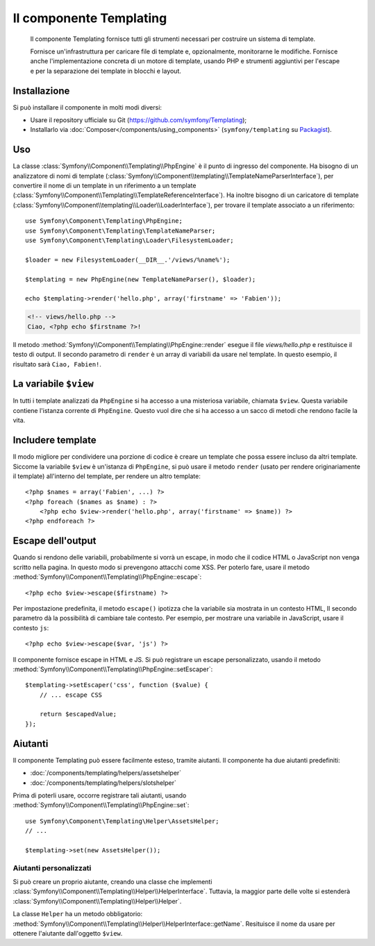 .. index::
   single: Templating
   single: Componenti; Templating

Il componente Templating
========================

    Il componente Templating fornisce tutti gli strumenti necessari per costruire
    un sistema di template.

    Fornisce un'infrastruttura per caricare file di template e, opzionalmente, monitorarne
    le modifiche. Fornisce anche l'implementazione concreta di un motore di template,
    usando PHP e strumenti aggiuntivi per l'escape e per la separazione dei template in
    blocchi e layout.

Installazione
-------------

Si può installare il componente in molti modi diversi:

* Usare il repository ufficiale su Git (https://github.com/symfony/Templating);
* Installarlo via :doc:`Composer</components/using_components>` (``symfony/templating`` su `Packagist`_).

Uso
---

La classe :class:`Symfony\\Component\\Templating\\PhpEngine` è il punto di ingresso
del componente. Ha bisogno di un analizzatore di nomi di template
(:class:`Symfony\\Component\\templating\\TemplateNameParserInterface`),
per convertire il nome di un template in un riferimento a un template
(:class:`Symfony\\Component\\Templating\\TemplateReferenceInterface`).
Ha inoltre bisogno di un caricatore di template (:class:`Symfony\\Component\\templating\\Loader\\LoaderInterface`),
per trovare il template associato a un riferimento::

    use Symfony\Component\Templating\PhpEngine;
    use Symfony\Component\Templating\TemplateNameParser;
    use Symfony\Component\Templating\Loader\FilesystemLoader;

    $loader = new FilesystemLoader(__DIR__.'/views/%name%');

    $templating = new PhpEngine(new TemplateNameParser(), $loader);

    echo $templating->render('hello.php', array('firstname' => 'Fabien'));

.. code-block:: html+php

    <!-- views/hello.php -->
    Ciao, <?php echo $firstname ?>!

Il metodo :method:`Symfony\\Component\\Templating\\PhpEngine::render` esegue il
file `views/hello.php` e restituisce il testo di output. Il secondo parametro
di ``render`` è un array di variabili da usare nel template. In questo
esempio, il risultato sarà ``Ciao, Fabien!``.

La variabile ``$view``
----------------------

In tutti i template analizzati da ``PhpEngine`` si ha accesso a una misteriosa
variabile, chiamata ``$view``. Questa variabile contiene l'istanza corrente di ``PhpEngine``.
Questo vuol dire che si ha accesso a un sacco di metodi che rendono facile
la vita.

Includere template
------------------

Il modo migliore per condividere una porzione di codice è creare un template che
possa essere incluso da altri template. Siccome la variabile ``$view`` è
un'istanza di ``PhpEngine``, si può usare il metodo ``render`` (usato per
rendere originariamente il template) all'interno del template, per rendere un altro template::

    <?php $names = array('Fabien', ...) ?>
    <?php foreach ($names as $name) : ?>
        <?php echo $view->render('hello.php', array('firstname' => $name)) ?>
    <?php endforeach ?>

Escape dell'output
------------------

Quando si rendono delle variabili, probabilmente si vorrà un escape, in modo che il codice HTML o
JavaScript non venga scritto nella pagina. In questo modo si prevengono attacchi come
XSS. Per poterlo fare, usare il metodo
:method:`Symfony\\Component\\Templating\\PhpEngine::escape`::

    <?php echo $view->escape($firstname) ?>

Per impostazione predefinita, il metodo ``escape()`` ipotizza che la variabile sia mostrata
in un contesto HTML, Il secondo parametro dà la possibilità di cambiare tale contesto. Per
esempio, per mostrare una variabile in JavaScript, usare il contesto ``js``::

    <?php echo $view->escape($var, 'js') ?>

Il componente fornisce escape in HTML e JS. Si può registrare un escape
personalizzato, usando il metodo
:method:`Symfony\\Component\\Templating\\PhpEngine::setEscaper`::

    $templating->setEscaper('css', function ($value) {
        // ... escape CSS

        return $escapedValue;
    });

Aiutanti
--------

Il componente Templating può essere facilmente esteso, tramite aiutanti. Il componente ha
due aiutanti predefiniti:

* :doc:`/components/templating/helpers/assetshelper`
* :doc:`/components/templating/helpers/slotshelper`

Prima di poterli usare, occorre registrare tali aiutanti, usando
:method:`Symfony\\Component\\Templating\\PhpEngine::set`::

    use Symfony\Component\Templating\Helper\AssetsHelper;
    // ...

    $templating->set(new AssetsHelper());

Aiutanti personalizzati
~~~~~~~~~~~~~~~~~~~~~~~

Si può creare un proprio aiutante, creando una classe che implementi
:class:`Symfony\\Component\\Templating\\Helper\\HelperInterface`. Tuttavia,
la maggior parte delle volte si estenderà
:class:`Symfony\\Component\\Templating\\Helper\\Helper`.

La classe ``Helper`` ha un metodo obbligatorio:
:method:`Symfony\\Component\\Templating\\Helper\\HelperInterface::getName`.
Resituisce il nome da usare per ottenere l'aiutante dall'oggetto ``$view``.

.. _Packagist: https://packagist.org/packages/symfony/templating
